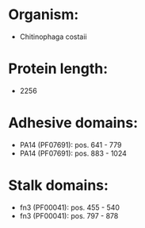 * Organism:
- Chitinophaga costaii
* Protein length:
- 2256
* Adhesive domains:
- PA14 (PF07691): pos. 641 - 779
- PA14 (PF07691): pos. 883 - 1024
* Stalk domains:
- fn3 (PF00041): pos. 455 - 540
- fn3 (PF00041): pos. 797 - 878

